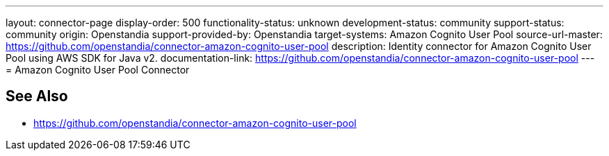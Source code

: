 ---
layout: connector-page
display-order: 500
functionality-status: unknown
development-status: community
support-status: community
origin: Openstandia
support-provided-by: Openstandia
target-systems:  Amazon Cognito User Pool
source-url-master: https://github.com/openstandia/connector-amazon-cognito-user-pool
description: Identity connector for Amazon Cognito User Pool using AWS SDK for Java v2.
documentation-link: https://github.com/openstandia/connector-amazon-cognito-user-pool
---
= Amazon Cognito User Pool Connector

== See Also

* https://github.com/openstandia/connector-amazon-cognito-user-pool
